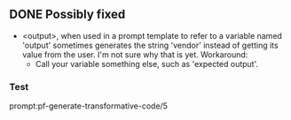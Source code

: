 ** DONE Possibly fixed
   CLOSED: [2021-12-10 Fri 20:16]
- <output>, when used in a prompt template to refer to a variable named
  'output' sometimes generates the string 'vendor' instead of getting its value
  from the user. I'm not sure why that is yet.
  Workaround:
  - Call your variable something else, such as 'expected output'.

*** Test
prompt:pf-generate-transformative-code/5